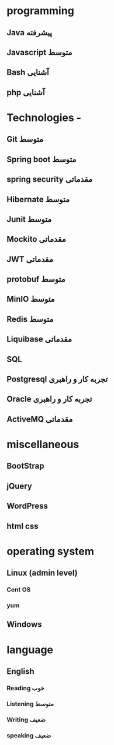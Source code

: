 * programming
** Java پیشرفته
** Javascript متوسط
** Bash  آشنایی
** php  آشنایی
* Technologies - 
** Git  متوسط
** Spring boot  متوسط 
** spring security مقدماتی
** Hibernate متوسط
** Junit متوسط
** Mockito مقدماتی
** JWT مقدماتی
** protobuf متوسط
** MinIO متوسط
** Redis متوسط
** Liquibase مقدماتی
** SQL
** Postgresql تجربه کار و راهبری
** Oracle  تجربه کار و راهبری
** ActiveMQ  مقدماتی
* miscellaneous
** BootStrap
** jQuery
** WordPress
** html css 
* operating system
** Linux (admin level)
*** Cent OS
*** yum
** Windows
* language 
** English
*** Reading خوب
*** Listening متوسط
*** Writing ضعیف
*** speaking ضعیف
